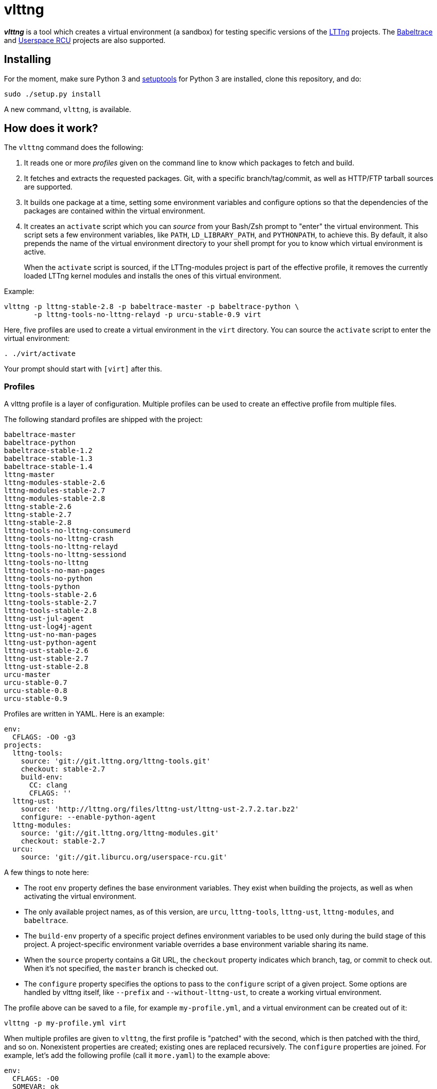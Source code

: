 vlttng
======

**_vlttng_** is a tool which creates a virtual environment (a sandbox) for
testing specific versions of the
http://lttng.org/[LTTng] projects. The
http://lttng.org/[Babeltrace] and
http://liburcu.org/[Userspace RCU] projects are also supported.


== Installing

For the moment, make sure Python 3 and
https://pypi.python.org/pypi/setuptools[setuptools] for Python 3 are
installed, clone this repository, and do:

    sudo ./setup.py install

A new command, `vlttng`, is available.


== How does it work?

The `vlttng` command does the following:

. It reads one or more _profiles_ given on the command line to know which
  packages to fetch and build.
. It fetches and extracts the requested packages. Git, with a specific
  branch/tag/commit, as well as HTTP/FTP tarball sources are supported.
. It builds one package at a time, setting some environment variables and
  configure options so that the dependencies of the packages
  are contained within the virtual environment.
. It creates an `activate` script which you can _source_ from your Bash/Zsh
  prompt to "enter" the virtual environment. This script sets a few
  environment variables, like `PATH`, `LD_LIBRARY_PATH`, and `PYTHONPATH`,
  to achieve this. By default, it also prepends the name of the
  virtual environment directory to your shell prompt for you to know
  which virtual environment is active.
+
When the `activate` script is sourced, if the LTTng-modules project is
part of the effective profile, it removes the currently loaded LTTng kernel
modules and installs the ones of this virtual environment.

Example:

    vlttng -p lttng-stable-2.8 -p babeltrace-master -p babeltrace-python \
           -p lttng-tools-no-lttng-relayd -p urcu-stable-0.9 virt

Here, five profiles are used to create a virtual environment in the
`virt` directory. You can source the `activate` script to enter
the virtual environment:

----
. ./virt/activate
----

Your prompt should start with `[virt]` after this.


=== Profiles

A vlttng profile is a layer of configuration. Multiple profiles can be
used to create an effective profile from multiple files.

The following standard profiles are shipped with the project:

    babeltrace-master
    babeltrace-python
    babeltrace-stable-1.2
    babeltrace-stable-1.3
    babeltrace-stable-1.4
    lttng-master
    lttng-modules-stable-2.6
    lttng-modules-stable-2.7
    lttng-modules-stable-2.8
    lttng-stable-2.6
    lttng-stable-2.7
    lttng-stable-2.8
    lttng-tools-no-lttng-consumerd
    lttng-tools-no-lttng-crash
    lttng-tools-no-lttng-relayd
    lttng-tools-no-lttng-sessiond
    lttng-tools-no-lttng
    lttng-tools-no-man-pages
    lttng-tools-no-python
    lttng-tools-python
    lttng-tools-stable-2.6
    lttng-tools-stable-2.7
    lttng-tools-stable-2.8
    lttng-ust-jul-agent
    lttng-ust-log4j-agent
    lttng-ust-no-man-pages
    lttng-ust-python-agent
    lttng-ust-stable-2.6
    lttng-ust-stable-2.7
    lttng-ust-stable-2.8
    urcu-master
    urcu-stable-0.7
    urcu-stable-0.8
    urcu-stable-0.9

Profiles are written in YAML. Here is an example:

[source,yaml]
env:
  CFLAGS: -O0 -g3
projects:
  lttng-tools:
    source: 'git://git.lttng.org/lttng-tools.git'
    checkout: stable-2.7
    build-env:
      CC: clang
      CFLAGS: ''
  lttng-ust:
    source: 'http://lttng.org/files/lttng-ust/lttng-ust-2.7.2.tar.bz2'
    configure: --enable-python-agent
  lttng-modules:
    source: 'git://git.lttng.org/lttng-modules.git'
    checkout: stable-2.7
  urcu:
    source: 'git://git.liburcu.org/userspace-rcu.git'

A few things to note here:

* The root `env` property defines the base environment variables. They
  exist when building the projects, as well as when activating the
  virtual environment.
* The only available project names, as of this version, are `urcu`,
  `lttng-tools`, `lttng-ust`, `lttng-modules`, and `babeltrace`.
* The `build-env` property of a specific project defines environment variables
  to be used only during the build stage of this project. A project-specific
  environment variable overrides a base environment variable sharing its
  name.
* When the `source` property contains a Git URL, the `checkout` property
  indicates which branch, tag, or commit to check out. When it's not
  specified, the `master` branch is checked out.
* The `configure` property specifies the options to pass to the
  `configure` script of a given project. Some options are handled by
  vlttng itself, like `--prefix` and `--without-lttng-ust`, to create a
  working virtual environment.

The profile above can be saved to a file, for example `my-profile.yml`, and
a virtual environment can be created out of it:

    vlttng -p my-profile.yml virt

When multiple profiles are given to `vlttng`, the first profile is "patched"
with the second, which is then patched with the third, and so on. Nonexistent
properties are created; existing ones are replaced recursively. The
`configure` properties are joined. For example, let's add the following
profile (call it `more.yaml`) to the example above:

[source,yaml]
env:
  CFLAGS: -O0
  SOMEVAR: ok
projects:
  lttng-tools:
    source: 'https://github.com/lttng/lttng-tools.git'
  lttng-ust:
    configure: --enable-java-agent-jul

With this command:

    vlttng -p my-profile.yml -p more.yaml virt

the effective profile is:

[source,yaml]
env:
  CFLAGS: -O0
  SOMEVAR: ok
projects:
  lttng-tools:
    source: 'https://github.com/lttng/lttng-tools.git'
    checkout: stable-2.7
    build-env:
      CC: clang
      CFLAGS: ''
  lttng-ust:
    source: 'http://lttng.org/files/lttng-ust/lttng-ust-2.7.2.tar.bz2'
    configure: --enable-python-agent --enable-java-agent-jul
  lttng-modules:
    source: 'git://git.lttng.org/lttng-modules.git'
    checkout: stable-2.7
  urcu:
    source: 'git://git.liburcu.org/userspace-rcu.git'


[[override]]
=== Overriding profile properties

You can replace, append to, and remove effective profile properties
(after each `--profile`/`-p` option has been processed) with the
`--override` (`-o`) option. The three syntaxes are:

Replace a property::
+
    PATH=REPLACEMENT


Append to a property::
+
    PATH+=APPEND

Remove a property::
+
    !PATH

`PATH` is the path to the property, from the root of the profile, using
a dot-separated list of keys.

Example:

    -o projects.lttng-tools.configure+=--disable-bin-lttng-relayd \
    -o '!projects.lttng-ust.checkout' \
    -o env.CC=clang

In replace and append modes, the property is created if it does not
exist. This allows you to create projects on the command-line:

    -o projects.lttng-tools.source=https://github.com/lttng/lttng-tools.git \
    -o projects.lttng-tools.checkout=v2.7.1 \
    -o projects.lttng-tools.configure='--disable-bin-lttng --disable-man-pages'


=== Ignoring projects

Specific projects that exist in the effective profile can be ignored
using the `--ignore-project` (`-i`) option of `vlttng`:

    vlttng -p lttng-stable-2.7 -p urcu-master -i lttng-ust virt

Another option is to simply <<override,remove the property>>:

    vlttng -p lttng-stable-2.7 -p urcu-master -o '!projects.lttng-ust' virt


=== Verbose output

By default, `vlttng` hides the standard output and error of the commands
it run. In this mode, all the commands to run and the exported environment
variables are printed along with comments, so that the entire output can
be "replayed" as is to create the same virtual environment (except for the
`activate` script which would not be generated).

The `--verbose` (`-v`) option can be used to also print the standard output
and error of all the executed commands.


=== Number of make jobs

The `--jobs` (`-j`) option of `vlttng` is given as is to the `make` commands
executed by the tool.


=== `activate` script options

When sourcing the `activate` script, the following environment variables
can be used to alter its behaviour:

`VLTTNG_NO_RMMOD`::
    Set to `1` to disable the unloading of the currently loaded LTTng
    kernel modules.

`VLTTNG_NO_MODULES_INSTALL`::
    Set to `1` to disable the installation of the LTTng kernel modules
    built within this virtual environment.

`VLTTNG_NO_KILL`::
    Set to `1` to disable sending the SIGKILL signal to all the processes
    with a name containing `lttng` or `babeltrace`.

`VLTTNG_NO_PROMPT`::
    Set to `1` to keep your current shell prompt after the activation.
